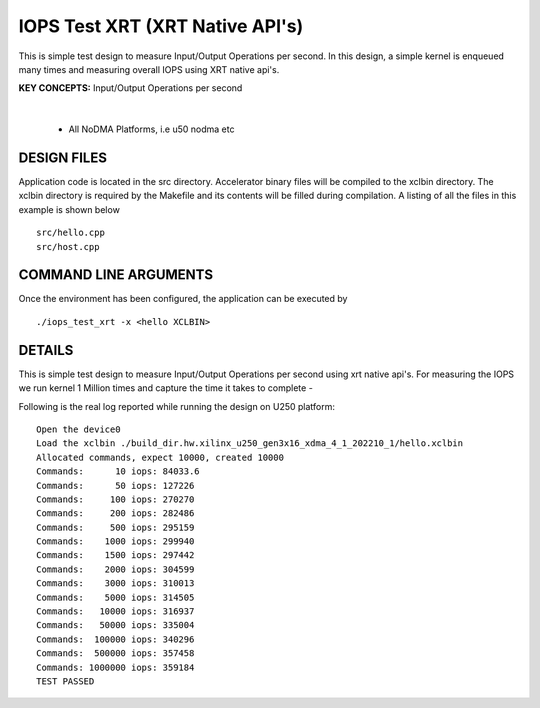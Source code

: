 IOPS Test XRT (XRT Native API's)
================================

This is simple test design to measure Input/Output Operations per second. In this design, a simple kernel is enqueued many times and measuring overall IOPS using XRT native api's.

**KEY CONCEPTS:** Input/Output Operations per second

.. raw:: html

 <details>

.. raw:: html

 <summary> 

 <b>EXCLUDED PLATFORMS:</b>

.. raw:: html

 </summary>
|
..

 - All NoDMA Platforms, i.e u50 nodma etc

.. raw:: html

 </details>

.. raw:: html

DESIGN FILES
------------

Application code is located in the src directory. Accelerator binary files will be compiled to the xclbin directory. The xclbin directory is required by the Makefile and its contents will be filled during compilation. A listing of all the files in this example is shown below

::

   src/hello.cpp
   src/host.cpp
   
COMMAND LINE ARGUMENTS
----------------------

Once the environment has been configured, the application can be executed by

::

   ./iops_test_xrt -x <hello XCLBIN>

DETAILS
-------

This is simple test design to measure Input/Output Operations per second using xrt native api's.
For measuring the IOPS we run kernel 1 Million times and capture the time it takes to complete -

Following is the real log reported while running the design on U250
platform:

::

   Open the device0
   Load the xclbin ./build_dir.hw.xilinx_u250_gen3x16_xdma_4_1_202210_1/hello.xclbin
   Allocated commands, expect 10000, created 10000
   Commands:      10 iops: 84033.6
   Commands:      50 iops: 127226
   Commands:     100 iops: 270270
   Commands:     200 iops: 282486
   Commands:     500 iops: 295159
   Commands:    1000 iops: 299940
   Commands:    1500 iops: 297442
   Commands:    2000 iops: 304599
   Commands:    3000 iops: 310013
   Commands:    5000 iops: 314505
   Commands:   10000 iops: 316937
   Commands:   50000 iops: 335004
   Commands:  100000 iops: 340296
   Commands:  500000 iops: 357458
   Commands: 1000000 iops: 359184
   TEST PASSED

